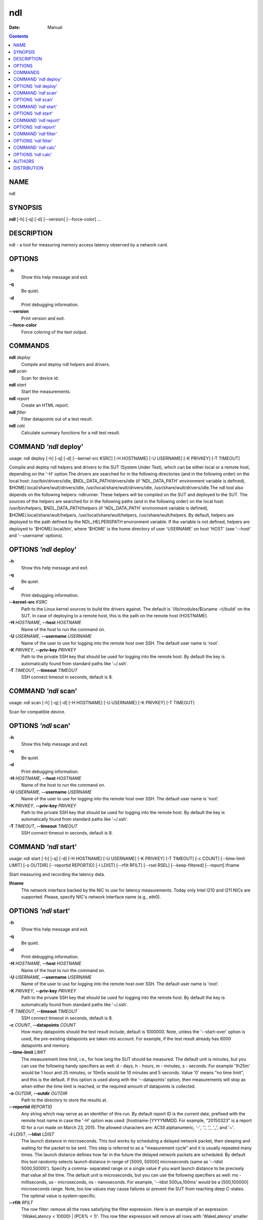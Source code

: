 ===
ndl
===

:Date:   Manual

.. contents::
   :depth: 3
..

NAME
====

ndl

SYNOPSIS
========

**ndl** [-h] [-q] [-d] [--version] [--force-color] ...

DESCRIPTION
===========

ndl - a tool for measuring memory access latency observed by a network
card.

OPTIONS
=======

**-h**
   Show this help message and exit.

**-q**
   Be quiet.

**-d**
   Print debugging information.

**--version**
   Print version and exit.

**--force-color**
   Force coloring of the text output.

COMMANDS
========

**ndl** *deploy*
   Compile and deploy ndl helpers and drivers.

**ndl** *scan*
   Scan for device id.

**ndl** *start*
   Start the measurements.

**ndl** *report*
   Create an HTML report.

**ndl** *filter*
   Filter datapoints out of a test result.

**ndl** *calc*
   Calculate summary functions for a ndl test result.

COMMAND *'ndl* deploy'
======================

usage: ndl deploy [-h] [-q] [-d] [--kernel-src KSRC] [-H HOSTNAME] [-U
USERNAME] [-K PRIVKEY] [-T TIMEOUT]

Compile and deploy ndl helpers and drivers to the SUT (System Under
Test), which can be either local or a remote host, depending on the '-H'
option.The drivers are searched for in the following directories (and in
the following order) on the local host: /usr/bin/drivers/idle,
$NDL_DATA_PATH/drivers/idle (if 'NDL_DATA_PATH' environment variable is
defined), $HOME/.local/share/wult/drivers/idle,
/usr/local/share/wult/drivers/idle, /usr/share/wult/drivers/idle.The ndl
tool also depends on the following helpers: ndlrunner. These helpers
will be compiled on the SUT and deployed to the SUT. The sources of the
helpers are searched for in the following paths (and in the following
order) on the local host: /usr/bin/helpers, $NDL_DATA_PATH/helpers (if
'NDL_DATA_PATH' environment variable is defined),
$HOME/.local/share/wult/helpers, /usr/local/share/wult/helpers,
/usr/share/wult/helpers. By default, helpers are deployed to the path
defined by the NDL_HELPERSPATH environment variable. If the variable is
not defined, helpers are deployed to '$HOME/.local/bin', where '$HOME'
is the home directory of user 'USERNAME' on host 'HOST' (see '--host'
and '--username' options).

OPTIONS *'ndl* deploy'
======================

**-h**
   Show this help message and exit.

**-q**
   Be quiet.

**-d**
   Print debugging information.

**--kernel-src** *KSRC*
   Path to the Linux kernel sources to build the drivers against. The
   default is '/lib/modules/$(uname -r)/build' on the SUT. In case of
   deploying to a remote host, this is the path on the remote host
   (HOSTNAME).

**-H** *HOSTNAME*, **--host** *HOSTNAME*
   Name of the host to run the command on.

**-U** *USERNAME*, **--username** *USERNAME*
   Name of the user to use for logging into the remote host over SSH.
   The default user name is 'root'.

**-K** *PRIVKEY*, **--priv-key** *PRIVKEY*
   Path to the private SSH key that should be used for logging into the
   remote host. By default the key is automatically found from standard
   paths like '~/.ssh'.

**-T** *TIMEOUT*, **--timeout** *TIMEOUT*
   SSH connect timeout in seconds, default is 8.

COMMAND *'ndl* scan'
====================

usage: ndl scan [-h] [-q] [-d] [-H HOSTNAME] [-U USERNAME] [-K PRIVKEY]
[-T TIMEOUT]

Scan for compatible device.

OPTIONS *'ndl* scan'
====================

**-h**
   Show this help message and exit.

**-q**
   Be quiet.

**-d**
   Print debugging information.

**-H** *HOSTNAME*, **--host** *HOSTNAME*
   Name of the host to run the command on.

**-U** *USERNAME*, **--username** *USERNAME*
   Name of the user to use for logging into the remote host over SSH.
   The default user name is 'root'.

**-K** *PRIVKEY*, **--priv-key** *PRIVKEY*
   Path to the private SSH key that should be used for logging into the
   remote host. By default the key is automatically found from standard
   paths like '~/.ssh'.

**-T** *TIMEOUT*, **--timeout** *TIMEOUT*
   SSH connect timeout in seconds, default is 8.

COMMAND *'ndl* start'
=====================

usage: ndl start [-h] [-q] [-d] [-H HOSTNAME] [-U USERNAME] [-K PRIVKEY]
[-T TIMEOUT] [-c COUNT] [--time-limit LIMIT] [-o OUTDIR] [--reportid
REPORTID] [-l LDIST] [--rfilt RFILT] [--rsel RSEL] [--keep-filtered]
[--report] ifname

Start measuring and recording the latency data.

**ifname**
   The network interface backed by the NIC to use for latency
   measurements. Today only Intel I210 and I211 NICs are supported.
   Please, specify NIC's network interface name (e.g., eth0).

OPTIONS *'ndl* start'
=====================

**-h**
   Show this help message and exit.

**-q**
   Be quiet.

**-d**
   Print debugging information.

**-H** *HOSTNAME*, **--host** *HOSTNAME*
   Name of the host to run the command on.

**-U** *USERNAME*, **--username** *USERNAME*
   Name of the user to use for logging into the remote host over SSH.
   The default user name is 'root'.

**-K** *PRIVKEY*, **--priv-key** *PRIVKEY*
   Path to the private SSH key that should be used for logging into the
   remote host. By default the key is automatically found from standard
   paths like '~/.ssh'.

**-T** *TIMEOUT*, **--timeout** *TIMEOUT*
   SSH connect timeout in seconds, default is 8.

**-c** *COUNT*, **--datapoints** *COUNT*
   How many datapoints should the test result include, default is
   1000000. Note, unless the '--start-over' option is used, the
   pre-existing datapoints are taken into account. For example, if the
   test result already has 6000 datapoints and memory.

**--time-limit** *LIMIT*
   The measurement time limit, i.e., for how long the SUT should be
   measured. The default unit is minutes, but you can use the following
   handy specifiers as well: d - days, h - hours, m - minutes, s -
   seconds. For example '1h25m' would be 1 hour and 25 minutes, or 10m5s
   would be 10 minutes and 5 seconds. Value '0' means "no time limit",
   and this is the default. If this option is used along with the
   '--datapoints' option, then measurements will stop as when either the
   time limit is reached, or the required amount of datapoints is
   collected.

**-o** *OUTDIR*, **--outdir** *OUTDIR*
   Path to the directory to store the results at.

**--reportid** *REPORTID*
   Any string which may serve as an identifier of this run. By default
   report ID is the current date, prefixed with the remote host name in
   case the '-H' option was used: [hostname-]YYYYMMDD. For example,
   "20150323" is a report ID for a run made on March 23, 2015. The
   allowed characters are: ACSII alphanumeric, '-', '.', ',', '_', and
   '~'.

**-l** *LDIST*, **--ldist** *LDIST*
   The launch distance in microseconds. This tool works by scheduling a
   delayed network packet, then sleeping and waiting for the packet to
   be sent. This step is referred to as a "measurement cycle" and it is
   usually repeated many times. The launch distance defines how far in
   the future the delayed network packets are scheduled. By default this
   tool randomly selects launch distance in range of [5000, 50000]
   microseconds (same as '--ldist 5000,50000'). Specify a comma-
   separated range or a single value if you want launch distance to be
   precisely that value all the time. The default unit is microseconds,
   but you can use the following specifiers as well: ms - milliseconds,
   us - microseconds, ns - nanoseconds. For example, '--ldist
   500us,100ms' would be a [500,100000] microseconds range. Note, too
   low values may cause failures or prevent the SUT from reaching deep
   C-states. The optimal value is system-specific.

**--rfilt** *RFILT*
   The row filter: remove all the rows satisfying the filter expression.
   Here is an example of an expression: '(WakeLatency < 10000) \| (PC6%
   < 1)'. This row filter expression will remove all rows with
   'WakeLatency' smaller than 10000 nanoseconds or package C6 residency
   smaller than 1%. You can use any column names in the expression.

**--rsel** *RSEL*
   The row selector: remove all rows except for those satisfying the
   selector expression. In other words, the selector is just an inverse
   filter: '--rsel expr' is the same as '--rfilt "not (expr)"'.

**--keep-filtered**
   If the '--rfilt' / '--rsel' options are used, then the datapoints not
   matching the selector or matching the filter are discarded. This is
   the default behavior which can be changed with this option. If
   '--keep-filtered' has been specified, then all datapoints are saved
   in result. Here is an example. Suppose you want to collect 100000
   datapoints where RTD is greater than 50 microseconds. In this case,
   you can use these options: -c 100000 --rfilt="RTD > 50". The result
   will contain 100000 datapoints, all of them will have RTD bigger than
   50 microseconds. But what if you do not want to simply discard the
   other datapoints, because they are also interesting? Well, add the
   '--keep-filtered' option. The result will contain, say, 150000
   datapoints, 100000 of which will have RTD value greater than 50.

**--report**
   Generate an HTML report for collected results (same as calling
   'report' command with default arguments).

COMMAND *'ndl* report'
======================

usage: ndl report [-h] [-q] [-d] [-o OUTDIR] [--rfilt RFILT] [--rsel
RSEL] [--even-up-dp-count] [-x XAXES] [-y YAXES] [--hist HIST] [--chist
CHIST] [--reportids REPORTIDS] [--title-descr TITLE_DESCR]
[--relocatable RELOCATABLE] [--list-columns] respaths [respaths ...]

Create an HTML report for one or multiple test results.

**respaths**
   One or multiple ndl test result paths.

OPTIONS *'ndl* report'
======================

**-h**
   Show this help message and exit.

**-q**
   Be quiet.

**-d**
   Print debugging information.

**-o** *OUTDIR*, **--outdir** *OUTDIR*
   Path to the directory to store the report at. By default the report
   is stored in the 'ndl-report-<reportid>' sub-directory of the current
   working directory, where '<reportid>' is report ID of ndl test result
   (the first one if there are multiple).

**--rfilt** *RFILT*
   The row filter: remove all the rows satisfying the filter expression.
   Here is an example of an expression: '(WakeLatency < 10000) \| (PC6%
   < 1)'. This row filter expression will remove all rows with
   'WakeLatency' smaller than 10000 nanoseconds or package C6 residency
   smaller than 1%. The detailed row filter expression syntax can be
   found in the documentation for the 'eval()' function of Python
   'pandas' module. You can use column names in the expression, or the
   special word 'index' for the row number. Value '0' is the header,
   value '1' is the first row, and so on. For example, expression 'index
   >= 10' will get rid of all data rows except for the first 10 ones.

**--rsel** *RSEL*
   The row selector: remove all rows except for those satisfying the
   selector expression. In other words, the selector is just an inverse
   filter: '--rsel expr' is the same as '--rfilt "not (expr)"'.

**--even-up-dp-count**
   Even up datapoints count before generating the report. This option is
   useful when generating a report for many test results (a diff). If
   the test results contain different count of datapoints (rows count in
   the CSV file), the resulting histograms may look a little bit
   misleading. This option evens up datapoints count in the test
   results. It just finds the test result with the minimum count of
   datapoints and ignores the extra datapoints in the other test
   results.

**-x** *XAXES*, **--xaxes** *XAXES*
   A comma-separated list of CSV column names (or python style regular
   expressions matching the names) to use on X-axes of the scatter
   plot(s), default is 'LDist'. Use '--list-columns' to get the list of
   the available column names. Use value 'none' to disable scatter
   plots.

**-y** *YAXES*, **--yaxes** *YAXES*
   A comma-separated list of CSV column names (or python style regular
   expressions matching the names) to use on the Y-axes for the scatter
   plot(s). If multiple CSV column names are specified for the X- or
   Y-axes, then the report will include multiple scatter plots for all
   the X- and Y-axes combinations. The default is 'RTD'. Use
   '--list-columns' to get the list of the available column names. se
   value 'none' to disable scatter plots.

**--hist** *HIST*
   A comma-separated list of CSV column names (or python style regular
   expressions matching the names) to add a histogram for, default is
   'RTD'. Use '--list-columns' to get the list of the available column
   names. Use value 'none' to disable histograms.

**--chist** *CHIST*
   A comma-separated list of CSV column names (or python style regular
   expressions matching the names) to add a cumulative distribution for,
   default is 'RTD'. Use '--list-columns' to get the list of the
   available column names. Use value

**--reportids** *REPORTIDS*
   Every input raw result comes with a report ID. This report ID is
   basically a short name for the test result, and it used in the HTML
   report to refer to the test result. However, sometimes it is helpful
   to temporarily override the report IDs just for the HTML report, and
   this is what the '--reportids' option does. Please, specify a
   comma-separated list of report IDs for every input raw test result.
   The first report ID will be used for the first raw rest result, the
   second report ID will be used for the second raw test result, and so
   on. Please, refer to the '--reportid' option description in the
   'start' command for more information about the report ID.

**--title-descr** *TITLE_DESCR*
   The report title description - any text describing this report as
   whole, or path to a file containing the overall report description.
   For example, if the report compares platform A and platform B, the
   description could be something like

**--relocatable** *RELOCATABLE*
   By default the generated report includes references to the raw test
   results, and at the file-system level, the raw test results are
   symlinks pointing to the raw test results directory paths. This means
   that if raw test results are moved somewhere, or the generated report
   is moved to another system, it may end up with broken raw results
   links. This option accepts 3 possible values: 'copy' and 'noraw', and
   'symlink'. In case of the 'copy' value, raw results will be copied to
   the report output directory, which will make the report relocatable,
   but in expense of increased disk space consumption. In case of the
   'noraw' value, the raw results wont be referenced at all, neither in
   the HTML report, nor at the file-system level. This will also exclude
   the logs and the statistics. This option may be useful for minimizing
   the output directory disk space usage. The 'symlink' value
   corresponds to the default behavior.

**--list-columns**
   Print the list of the available column names and exit.

COMMAND *'ndl* filter'
======================

usage: ndl filter [-h] [-q] [-d] [--rfilt RFILT] [--rsel RSEL] [--cfilt
CFILT] [--csel CSEL] [--human-readable] [-o OUTDIR] [--list-columns]
[--reportid REPORTID] respath

Filter datapoints out of a test result by removing CSV rows and columns
according to specified criteria. The criteria is specified using the row
and column filter and selector options ('--rsel', '--cfilt', etc). The
options may be specified multiple times.

**respath**
   The ndl test result path to filter.

OPTIONS *'ndl* filter'
======================

**-h**
   Show this help message and exit.

**-q**
   Be quiet.

**-d**
   Print debugging information.

**--rfilt** *RFILT*
   The row filter: remove all the rows satisfying the filter expression.
   Here is an example of an expression: '(WakeLatency < 10000) \| (PC6%
   < 1)'. This row filter expression will remove all rows with
   'WakeLatency' smaller than 10000 nanoseconds or package C6 residency
   smaller than 1%. The detailed row filter expression syntax can be
   found in the documentation for the 'eval()' function of Python
   'pandas' module. You can use column names in the expression, or the
   special word 'index' for the row number. Value '0' is the header,
   value '1' is the first row, and so on. For example, expression 'index
   >= 10' will get rid of all data rows except for the first 10 ones.

**--rsel** *RSEL*
   The row selector: remove all rows except for those satisfying the
   selector expression. In other words, the selector is just an inverse
   filter: '--rsel expr' is the same as '--rfilt "not (expr)"'.

**--cfilt** *CFILT*
   The columns filter: remove all column specified in the filter. The
   columns filter is just a comma-separated list of the CSV file column
   names or python style regular expressions matching the names. For
   example expression

**--csel** *CSEL*
   The columns selector: remove all column except for those specified in
   the selector. The syntax is the same as for '--cfilt'.

**--human-readable**
   By default the result 'filter' command print the result as a CSV file
   to the standard output. This option can be used to dump the result in
   a more human-readable form.

**-o** *OUTDIR*, **--outdir** *OUTDIR*
   By default the resulting CSV lines are printed to the standard
   output. But this option can be used to specify the output directly to
   store the result at. This will create a filtered version of the input
   test result.

**--list-columns**
   Print the list of the available column names and exit.

**--reportid** *REPORTID*
   Report ID of the filtered version of the result (can only be used
   with '--outdir').

COMMAND *'ndl* calc'
====================

usage: ndl calc [-h] [-q] [-d] [--rfilt RFILT] [--rsel RSEL] [--cfilt
CFILT] [--csel CSEL] [-f FUNCS] [--list-funcs] respath

Calculates various summary functions for a ndl test result (e.g., the
median value for one of the CSV columns).

**respath**
   The ndl test result path to calculate summary functions for.

OPTIONS *'ndl* calc'
====================

**-h**
   Show this help message and exit.

**-q**
   Be quiet.

**-d**
   Print debugging information.

**--rfilt** *RFILT*
   The row filter: remove all the rows satisfying the filter expression.
   Here is an example of an expression: '(WakeLatency < 10000) \| (PC6%
   < 1)'. This row filter expression will remove all rows with
   'WakeLatency' smaller than 10000 nanoseconds or package C6 residency
   smaller than 1%. The detailed row filter expression syntax can be
   found in the documentation for the 'eval()' function of Python
   'pandas' module. You can use column names in the expression, or the
   special word 'index' for the row number. Value '0' is the header,
   value '1' is the first row, and so on. For example, expression 'index
   >= 10' will get rid of all data rows except for the first 10 ones.

**--rsel** *RSEL*
   The row selector: remove all rows except for those satisfying the
   selector expression. In other words, the selector is just an inverse
   filter: '--rsel expr' is the same as '--rfilt "not (expr)"'.

**--cfilt** *CFILT*
   The columns filter: remove all column specified in the filter. The
   columns filter is just a comma-separated list of the CSV file column
   names or python style regular expressions matching the names. For
   example expression

**--csel** *CSEL*
   The columns selector: remove all column except for those specified in
   the selector. The syntax is the same as for '--cfilt'.

**-f** *FUNCS*, **--funcs** *FUNCS*
   Comma-separated list of summary functions to calculate. By default
   all generally interesting functions are calculated (each column name
   is associated with a list of functions that make sense for this
   column). Use '--list-funcs' to get the list of supported functions.

**--list-funcs**
   Print the list of the available summary functions.

AUTHORS
=======

**ndl** was written by Artem Bityutskiy <dedekind1@gmail.com>.

DISTRIBUTION
============

The latest version of ndl may be downloaded from
` <https://github.com/intel/ndl>`__
